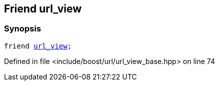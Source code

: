 :relfileprefix: ../../../
[#E4418F0C3863745F9BD5551642C71303291E0093]
== Friend url_view



=== Synopsis

[source,cpp,subs="verbatim,macros,-callouts"]
----
friend xref:reference/boost/urls/url_view.adoc[url_view];
----

Defined in file <include/boost/url/url_view_base.hpp> on line 74

